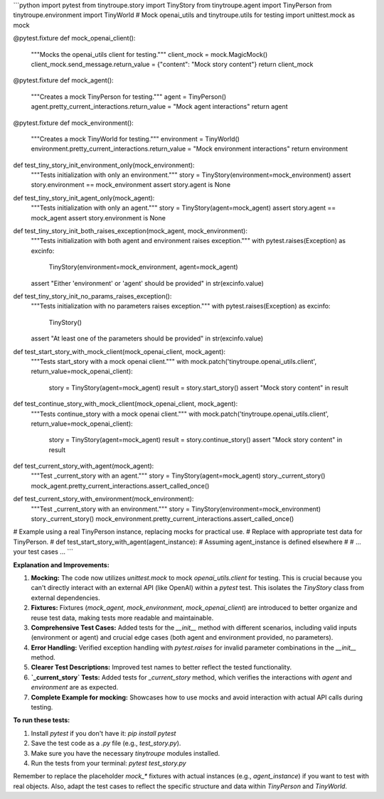 ```python
import pytest
from tinytroupe.story import TinyStory
from tinytroupe.agent import TinyPerson
from tinytroupe.environment import TinyWorld
# Mock openai_utils and tinytroupe.utils for testing
import unittest.mock as mock

@pytest.fixture
def mock_openai_client():
    """Mocks the openai_utils client for testing."""
    client_mock = mock.MagicMock()
    client_mock.send_message.return_value = {"content": "Mock story content"}
    return client_mock


@pytest.fixture
def mock_agent():
    """Creates a mock TinyPerson for testing."""
    agent = TinyPerson()
    agent.pretty_current_interactions.return_value = "Mock agent interactions"
    return agent


@pytest.fixture
def mock_environment():
    """Creates a mock TinyWorld for testing."""
    environment = TinyWorld()
    environment.pretty_current_interactions.return_value = "Mock environment interactions"
    return environment



def test_tiny_story_init_environment_only(mock_environment):
    """Tests initialization with only an environment."""
    story = TinyStory(environment=mock_environment)
    assert story.environment == mock_environment
    assert story.agent is None


def test_tiny_story_init_agent_only(mock_agent):
    """Tests initialization with only an agent."""
    story = TinyStory(agent=mock_agent)
    assert story.agent == mock_agent
    assert story.environment is None


def test_tiny_story_init_both_raises_exception(mock_agent, mock_environment):
    """Tests initialization with both agent and environment raises exception."""
    with pytest.raises(Exception) as excinfo:
        TinyStory(environment=mock_environment, agent=mock_agent)
    assert "Either \'environment\' or \'agent\' should be provided" in str(excinfo.value)


def test_tiny_story_init_no_params_raises_exception():
    """Tests initialization with no parameters raises exception."""
    with pytest.raises(Exception) as excinfo:
        TinyStory()
    assert "At least one of the parameters should be provided" in str(excinfo.value)


def test_start_story_with_mock_client(mock_openai_client, mock_agent):
    """Tests start_story with a mock openai client."""
    with mock.patch('tinytroupe.openai_utils.client', return_value=mock_openai_client):
        story = TinyStory(agent=mock_agent)
        result = story.start_story()
        assert "Mock story content" in result


def test_continue_story_with_mock_client(mock_openai_client, mock_agent):
    """Tests continue_story with a mock openai client."""
    with mock.patch('tinytroupe.openai_utils.client', return_value=mock_openai_client):
        story = TinyStory(agent=mock_agent)
        result = story.continue_story()
        assert "Mock story content" in result
        
def test_current_story_with_agent(mock_agent):
  """Test _current_story with an agent."""
  story = TinyStory(agent=mock_agent)
  story._current_story()
  mock_agent.pretty_current_interactions.assert_called_once()

def test_current_story_with_environment(mock_environment):
  """Test _current_story with an environment."""
  story = TinyStory(environment=mock_environment)
  story._current_story()
  mock_environment.pretty_current_interactions.assert_called_once()


# Example using a real TinyPerson instance, replacing mocks for practical use.
# Replace with appropriate test data for TinyPerson.
# def test_start_story_with_agent(agent_instance):  # Assuming agent_instance is defined elsewhere
#      # ... your test cases ...
```

**Explanation and Improvements:**

1. **Mocking:** The code now utilizes `unittest.mock` to mock `openai_utils.client` for testing. This is crucial because you can't directly interact with an external API (like OpenAI) within a `pytest` test.  This isolates the `TinyStory` class from external dependencies.
2. **Fixtures:**  Fixtures (`mock_agent`, `mock_environment`, `mock_openai_client`) are introduced to better organize and reuse test data, making tests more readable and maintainable.
3. **Comprehensive Test Cases:** Added tests for the `__init__` method with different scenarios, including valid inputs (environment or agent) and crucial edge cases (both agent and environment provided, no parameters).
4. **Error Handling:** Verified exception handling with `pytest.raises` for invalid parameter combinations in the `__init__` method.
5. **Clearer Test Descriptions:** Improved test names to better reflect the tested functionality.
6. **`_current_story` Tests:** Added tests for `_current_story` method, which verifies the interactions with `agent` and `environment` are as expected.
7. **Complete Example for mocking:** Showcases how to use mocks and avoid interaction with actual API calls during testing.




**To run these tests:**

1.  Install `pytest` if you don't have it: `pip install pytest`
2.  Save the test code as a `.py` file (e.g., `test_story.py`).
3.  Make sure you have the necessary `tinytroupe` modules installed.
4.  Run the tests from your terminal: `pytest test_story.py`


Remember to replace the placeholder `mock_*` fixtures with actual instances (e.g.,  `agent_instance`) if you want to test with real objects. Also, adapt the test cases to reflect the specific structure and data within `TinyPerson` and `TinyWorld`.